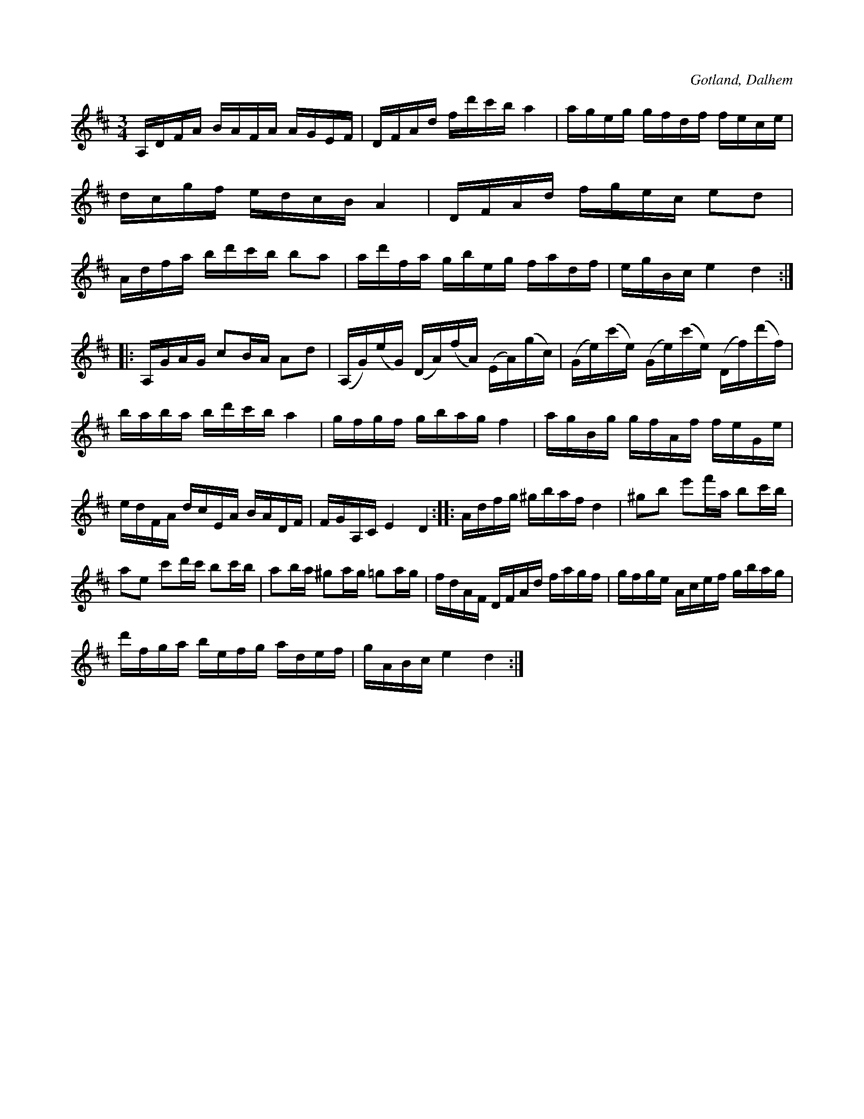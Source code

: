 X:388
T:
R:polska
S:Ur komminister Olof Laurins i Dalhem efterlemnade samling av egna kompositioner.
O:Gotland, Dalhem
  kompositioner.
M:3/4
L:1/16
K:D
A,DFA BAFA AGEF|DFAd fd'c'b a4|ageg gfdf fece|dcgf edcB A4|DFAd fgec e2d2|Adfa bd'c'b b2a2|ad'fa gbeg fadf|egBc e4 d4::
A,GAG c2BA A2d2|(A,G)(eG) (DA)(fA) (EA)(gc)|(Ge)(c'e) (Ge)(c'e) (Df)(d'f)|baba bd'c'b a4|gfgf gbag f4|agBg gfAf feGe|
edFA dcEA BADF|FGA,C E4 D4::Adfg ^gbaf d4|^g2b2 e'2f'a b2c'b|a2e2 c'2d'c' b2c'b |a2ba ^g2ag =g2ag|fdAF DFAd fagf|gfge Acef gbag|
d'fga befg adef|gABc e4 d4:|

